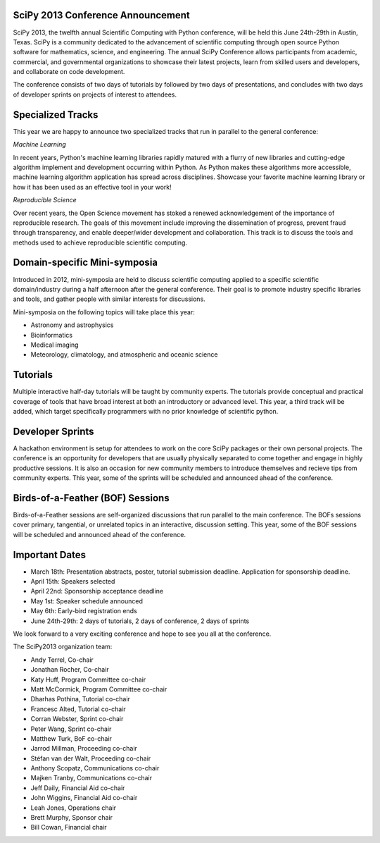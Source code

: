 SciPy 2013 Conference Announcement
----------------------------------

SciPy 2013, the twelfth annual Scientific Computing with Python conference, will
be held this June 24th-29th in Austin, Texas. SciPy is a community dedicated to
the advancement of scientific computing through open source Python software for
mathematics, science, and engineering. The annual SciPy Conference allows
participants from academic, commercial, and governmental organizations to showcase 
their latest projects, learn from skilled users and developers, and collaborate on
code development.

The conference consists of two days of tutorials by followed by two days of
presentations, and concludes with two days of developer sprints on projects of
interest to attendees.



Specialized Tracks
------------------

This year we are happy to announce two specialized tracks that run in parallel to 
the general conference:

*Machine Learning*

In recent years, Python's machine learning libraries rapidly matured with a
flurry of new libraries and cutting-edge algorithm implement and development
occurring within Python.  As Python makes these algorithms more accessible,
machine learning algorithm application has spread across disciplines. Showcase
your favorite machine learning library or how it has been used as an effective
tool in your work!

*Reproducible Science*

Over recent years, the Open Science movement has stoked a renewed acknowledgement 
of the importance of reproducible research.  The goals of this movement include
improving the dissemination of progress, prevent fraud through transparency, and 
enable deeper/wider development and collaboration.  This track is to discuss the tools 
and methods used to achieve reproducible scientific computing.


Domain-specific Mini-symposia
-----------------------------

Introduced in 2012, mini-symposia are held to discuss scientific
computing applied to a specific scientific domain/industry during a
half afternoon after the general conference. Their goal is to promote
industry specific libraries and tools, and gather people with similar
interests for discussions. 

Mini-symposia on the following topics will take place this year:

- Astronomy and astrophysics
- Bioinformatics
- Medical imaging
- Meteorology, climatology, and atmospheric and oceanic science


Tutorials
---------

Multiple interactive half-day tutorials will be taught by community experts.
The tutorials provide conceptual and practical coverage of tools that have
broad interest at both an introductory or advanced level. This year, a
third track will be added, which target specifically programmers with no
prior knowledge of scientific python. 


Developer Sprints
-----------------

A hackathon environment is setup for attendees to work on the core SciPy
packages or their own personal projects.  The conference is an opportunity for
developers that are usually physically separated to come together and engage in
highly productive sessions. It is also an occasion for new community members to
introduce themselves and recieve tips from community experts. This year, some of
the sprints will be scheduled and announced ahead of the conference. 


Birds-of-a-Feather (BOF) Sessions
---------------------------------

Birds-of-a-Feather sessions are self-organized discussions that run parallel to
the main conference.  The BOFs sessions cover primary, tangential, or unrelated
topics in an interactive, discussion setting. This year, some of the BOF
sessions will be scheduled and announced ahead of the conference. 


Important Dates
---------------

- March 18th:     Presentation abstracts, poster, tutorial submission
  deadline. Application for sponsorship deadline. 
- April 15th:     Speakers selected
- April 22nd:     Sponsorship acceptance deadline
- May 1st:        Speaker schedule announced
- May 6th:        Early-bird registration ends
- June 24th-29th: 2 days of tutorials, 2 days of conference, 2 days of sprints


We look forward to a very exciting conference and hope to see you all at the conference.

The SciPy2013 organization team:

* Andy Terrel, Co-chair
* Jonathan Rocher, Co-chair
* Katy Huff, Program Committee co-chair
* Matt McCormick, Program Committee co-chair
* Dharhas Pothina, Tutorial co-chair
* Francesc Alted, Tutorial co-chair
* Corran Webster, Sprint co-chair
* Peter Wang, Sprint co-chair
* Matthew Turk, BoF co-chair
* Jarrod Millman, Proceeding co-chair
* Stéfan van der Walt, Proceeding co-chair
* Anthony Scopatz, Communications co-chair
* Majken Tranby, Communications co-chair
* Jeff Daily, Financial Aid co-chair
* John Wiggins, Financial Aid co-chair
* Leah Jones, Operations chair
* Brett Murphy, Sponsor chair
* Bill Cowan, Financial chair
